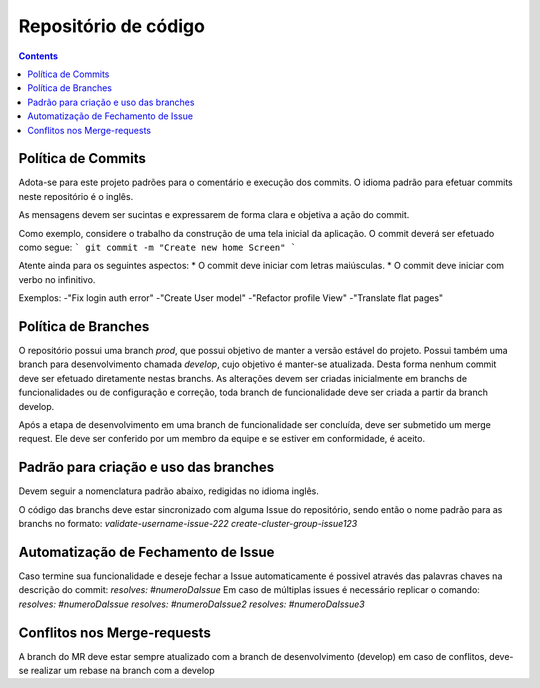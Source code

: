#####################
Repositório de código
#####################

.. contents::
   :depth: 2


*******************
Política de Commits
*******************

Adota-se para este projeto padrões para o comentário e execução dos commits. O idioma padrão para efetuar commits neste repositório é o inglês.

As mensagens devem ser sucintas e expressarem de forma clara e objetiva a ação do commit.

Como exemplo, considere o trabalho da construção de uma tela inicial da aplicação. O commit deverá ser efetuado como segue:
```
git commit -m "Create new home Screen"
```

Atente ainda para os seguintes aspectos:
* O commit deve iniciar com letras maiúsculas.
* O commit deve iniciar com verbo no infinitivo.

Exemplos:  
-"Fix login auth error"  
-"Create User model"  
-"Refactor profile View"  
-"Translate flat pages"    

********************
Política de Branches
********************

O repositório possui uma branch `prod`, que possui objetivo de manter a versão estável do projeto.
Possui também uma branch para desenvolvimento chamada `develop`, cujo objetivo é manter-se atualizada.
Desta forma nenhum commit deve ser efetuado diretamente nestas branchs. 
As alterações devem ser criadas inicialmente em branchs de funcionalidades ou de configuração e correção, toda branch de funcionalidade deve ser criada a partir da branch develop. 


Após a etapa de desenvolvimento em uma branch de funcionalidade ser concluída, deve ser submetido um merge request. 
Ele deve ser conferido por um membro da equipe e se estiver em conformidade, é aceito. 

**************************************
Padrão para criação e uso das branches
**************************************

Devem seguir a nomenclatura padrão abaixo, redigidas no idioma inglês. 

O código das branchs deve estar sincronizado com alguma Issue do repositório, sendo então o nome padrão para as branchs no formato:  
*validate-username-issue-222*
*create-cluster-group-issue123*

************************************
Automatização de Fechamento de Issue
************************************

Caso termine sua funcionalidade e deseje fechar a Issue automaticamente é possivel através das palavras chaves na descrição do commit:  
`resolves: #numeroDaIssue`  
Em caso de múltiplas issues é necessário replicar o comando:  
`resolves: #numeroDaIssue`  
`resolves: #numeroDaIssue2`  
`resolves: #numeroDaIssue3`  

*****************************
Conflitos nos Merge-requests
*****************************

A branch do MR deve estar sempre atualizado com a branch de desenvolvimento (develop) em caso de conflitos, deve-se realizar um rebase na branch com a develop
